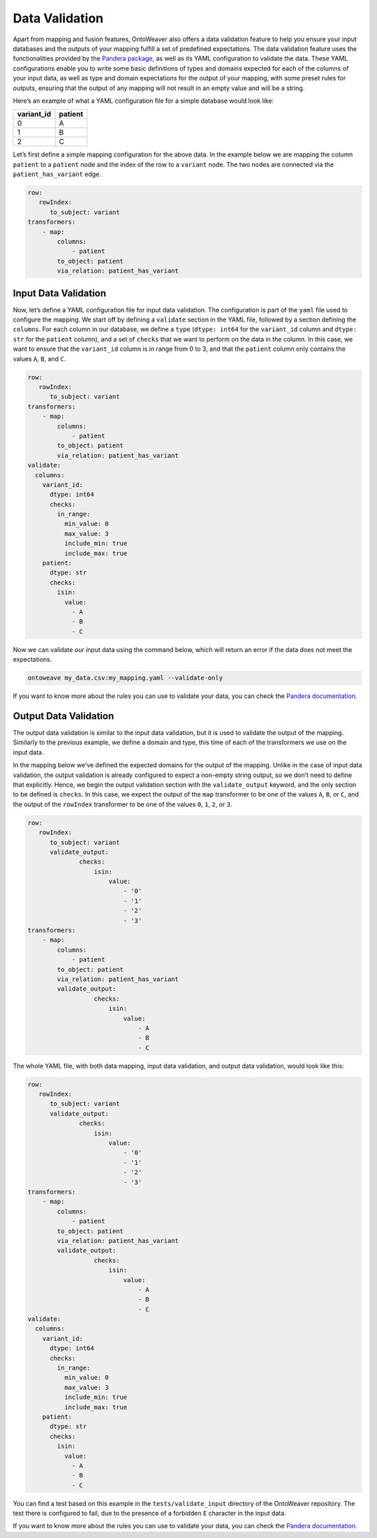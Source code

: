 Data Validation
---------------

Apart from mapping and fusion features, OntoWeaver also offers a data
validation feature to help you ensure your input databases and the
outputs of your mapping fulfill a set of predefined expectations. The
data validation feature uses the functionalities provided by the
`Pandera
package <(https://pandera.readthedocs.io/en/stable/index.html)>`__, as
well as its YAML configuration to validate the data. These YAML
configurations enable you to write some basic definitions of types and
domains expected for each of the columns of your input data, as well as
type and domain expectations for the output of your mapping, with some
preset rules for outputs, ensuring that the output of any mapping will
not result in an empty value and will be a string.

Here’s an example of what a YAML configuration file for a simple
database would look like:

+------------+---------+
| variant_id | patient |
+============+=========+
|      0     |    A    |
+------------+---------+
|      1     |    B    |
+------------+---------+
|      2     |    C    |
+------------+---------+

Let’s first define a simple mapping configuration for the above data. In
the example below we are mapping the column ``patient`` to a ``patient``
node and the index of the row to a ``variant`` node. The two nodes are
connected via the ``patient_has_variant`` edge.

.. code:: yaml

   row:
      rowIndex:
         to_subject: variant
   transformers:
       - map:
           columns:
               - patient
           to_object: patient
           via_relation: patient_has_variant

Input Data Validation
~~~~~~~~~~~~~~~~~~~~~

Now, let’s define a YAML configuration file for input data validation.
The configuration is part of the ``yaml`` file used to configure the
mapping. We start off by defining a ``validate`` section in the YAML
file, followed by a section defining the ``columns``. For each column in
our database, we define a ``type`` (``dtype: int64`` for the
``variant_id`` column and ``dtype: str`` for the ``patient`` column),
and a set of ``checks`` that we want to perform on the data in the
column. In this case, we want to ensure that the ``variant_id`` column
is in range from 0 to 3, and that the ``patient`` column only contains
the values ``A``, ``B``, and ``C``.

.. code:: yaml

   row:
      rowIndex:
         to_subject: variant
   transformers:
       - map:
           columns:
               - patient
           to_object: patient
           via_relation: patient_has_variant
   validate:
     columns:
       variant_id:
         dtype: int64
         checks:
           in_range:
             min_value: 0
             max_value: 3
             include_min: true
             include_max: true
       patient:
         dtype: str
         checks:
           isin:
             value:
               - A
               - B
               - C

Now we can validate our input data using the command below, which will
return an error if the data does not meet the expectations.

.. code:: sh

   ontoweave my_data.csv:my_mapping.yaml --validate-only

If you want to know more about the rules you can use to validate your
data, you can check the `Pandera
documentation <https://pandera.readthedocs.io/en/stable/index.html>`__.

Output Data Validation
~~~~~~~~~~~~~~~~~~~~~~

The output data validation is similar to the input data validation, but
it is used to validate the output of the mapping. Similarly to the
previous example, we define a domain and type, this time of each of the
transformers we use on the input data.

In the mapping below we’ve defined the expected domains for the output
of the mapping. Unlike in the case of input data validation, the output
validation is already configured to expect a non-empty string output, so
we don’t need to define that explicitly. Hence, we begin the output
validation section with the ``validate_output`` keyword, and the only
section to be defined is ``checks``. In this case, we expect the output
of the ``map`` transformer to be one of the values ``A``, ``B``, or
``C``, and the output of the ``rowIndex`` transformer to be one of the
values ``0``, ``1``, ``2``, or ``3``.

.. code:: yaml

   row:
      rowIndex:
         to_subject: variant
         validate_output:
                 checks:
                     isin:
                         value:
                             - '0'
                             - '1'
                             - '2'
                             - '3'
   transformers:
       - map:
           columns:
               - patient
           to_object: patient
           via_relation: patient_has_variant
           validate_output:
                     checks:
                         isin:
                             value:
                                 - A
                                 - B
                                 - C

The whole YAML file, with both data mapping, input data validation, and
output data validation, would look like this:

.. code:: yaml

   row:
      rowIndex:
         to_subject: variant
         validate_output:
                 checks:
                     isin:
                         value:
                             - '0'
                             - '1'
                             - '2'
                             - '3'
   transformers:
       - map:
           columns:
               - patient
           to_object: patient
           via_relation: patient_has_variant
           validate_output:
                     checks:
                         isin:
                             value:
                                 - A
                                 - B
                                 - C
   validate:
     columns:
       variant_id:
         dtype: int64
         checks:
           in_range:
             min_value: 0
             max_value: 3
             include_min: true
             include_max: true
       patient:
         dtype: str
         checks:
           isin:
             value:
               - A
               - B
               - C

You can find a test based on this example in the
``tests/validate_input`` directory of the OntoWeaver repository. The
test there is configured to fail, due to the presence of a forbidden
``E`` character in the input data.

If you want to know more about the rules you can use to validate your
data, you can check the `Pandera
documentation <https://pandera.readthedocs.io/en/stable/index.html>`__.
